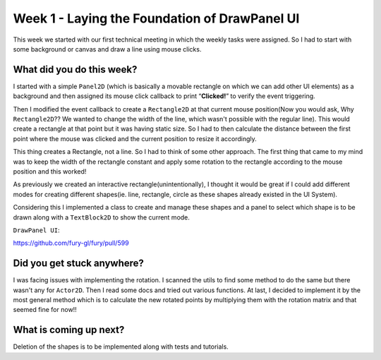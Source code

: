==============================================
Week 1 - Laying the Foundation of DrawPanel UI
==============================================

.. post:: June 8 2022
   :author: Praneeth Shetty 
   :tags: google
   :category: gsoc

This week we started with our first technical meeting in which the weekly tasks were assigned. So I had to start with some background or canvas and draw a line using mouse clicks.


What did you do this week?
--------------------------

I started with a simple ``Panel2D`` (which is basically a movable rectangle on which we can add other UI elements) as a background and then assigned its mouse click callback to print “**Clicked!**” to verify the event triggering.

Then I modified the event callback to create a ``Rectangle2D`` at that current mouse position(Now you would ask, Why ``Rectangle2D``?? We wanted to change the width of the line, which wasn't possible with the regular line). This would create a rectangle at that point but it was having static size.
So I had to then calculate the distance between the first point where the mouse was clicked and the current position to resize it accordingly. 

.. image:: https://user-images.githubusercontent.com/64432063/174661567-76251ce9-380f-4a41-a572-65865d028a9c.gif

This thing creates a Rectangle, not a line. So I had to think of some other approach.
The first thing that came to my mind was to keep the width of the rectangle constant and apply some rotation to the rectangle according to the mouse position and this worked!

.. image:: https://user-images.githubusercontent.com/64432063/174661632-98e1c4ec-31a2-4c4d-8e52-7bf2a47592c7.gif

As previously we created an interactive rectangle(unintentionally), I thought it would be great if I could add different modes for creating different shapes(ie. line, rectangle, circle as these shapes already existed in the UI System).

Considering this I implemented a class to create and manage these shapes and a panel to select which shape is to be drawn along with a ``TextBlock2D`` to show the current mode.

``DrawPanel UI``:

https://github.com/fury-gl/fury/pull/599

.. image:: https://user-images.githubusercontent.com/64432063/174661680-8a5120ff-ec88-4739-945b-b87074f9742b.gif


Did you get stuck anywhere?
---------------------------
I was facing issues with implementing the rotation. I scanned the utils to find some method to do the same but there wasn't any for ``Actor2D``. Then I read some docs and tried out various functions.
At last, I decided to implement it by the most general method which is to calculate the new rotated points by multiplying them with the rotation matrix and that seemed fine for now!!


What is coming up next?
-----------------------
Deletion of the shapes is to be implemented along with tests and tutorials. 
